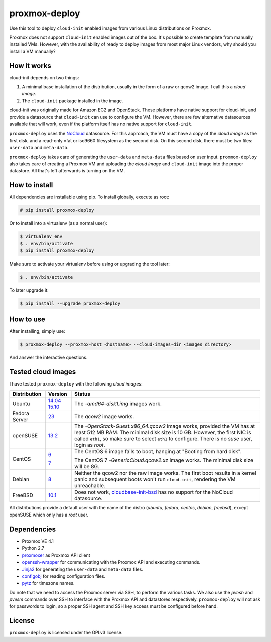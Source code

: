 proxmox-deploy
==============
Use this tool to deploy ``cloud-init`` enabled images from various Linux
distributions on Proxmox.

Proxmox does not support ``cloud-init`` enabled images out of the box. It's
possible to create template from manually installed VMs. However, with the
availability of ready to deploy images from most major Linux vendors, why
should you install a VM manually?

How it works
------------
cloud-init depends on two things:

1. A minimal base installation of the distribution, usually in the form of a
   raw or qcow2 image. I call this a *cloud image*.
2. The ``cloud-init`` package installed in the image.

cloud-init was originally made for Amazon EC2 and OpenStack. These platforms
have native support for cloud-init, and provide a datasource that ``cloud-init``
can use to configure the VM. However, there are few alternative datasources
available that will work, even if the platform itself has no native support for
``cloud-init``.

``proxmox-deploy`` uses the `NoCloud`_ datasource. For this approach, the VM
must have a copy of the *cloud image* as the first disk, and a read-only vfat or
iso9660 filesystem as the second disk. On this second disk, there must be two
files: ``user-data`` and ``meta-data``.

``proxmox-deploy`` takes care of generating the ``user-data`` and ``meta-data``
files based on user input.  ``proxmox-deploy`` also takes care of creating a
Proxmox VM and uploading the *cloud image* and ``cloud-init`` image into the
proper datastore. All that's left afterwards is turning on the VM.

How to install
--------------

All dependencies are installable using pip. To install globally, execute as
root:

.. code-block:: bash

    # pip install proxmox-deploy

Or to install into a virtualenv (as a normal user):

.. code-block:: bash

    $ virtualenv env
    $ . env/bin/activate
    $ pip install proxmox-deploy

Make sure to activate your virtualenv before using or upgrading the tool later:

.. code-block:: bash

    $ . env/bin/activate

To later upgrade it:

.. code-block:: bash

    $ pip install --upgrade proxmox-deploy


How to use
----------

After installing, simply use:

.. code-block:: bash

    $ proxmox-deploy --proxmox-host <hostname> --cloud-images-dir <images directory>

And answer the interactive questions.

Tested cloud images
-------------------

I have tested ``proxmox-deploy`` with the following *cloud images*:

+---------------+----------+--------------------------------------------------+
| Distribution  | Version  | Status                                           |
+===============+==========+==================================================+
| Ubuntu        | `14.04`_ | The *-amd64-disk1.img* images work.              |
|               | `15.10`_ |                                                  |
+---------------+----------+--------------------------------------------------+
| Fedora Server | `23`_    | The *qcow2* image works.                         |
+---------------+----------+--------------------------------------------------+
| openSUSE      | `13.2`_  | The *-OpenStack-Guest.x86_64.qcow2* image works, |
|               |          | provided the VM has at least 512 MB RAM. The     |
|               |          | minimal disk size is 10 GB. However, the first   |
|               |          | NIC is called ``eth1``, so make sure to select   |
|               |          | ``eth1`` to configure. There is no *suse*  user, |
|               |          | login as *root*.                                 |
+---------------+----------+--------------------------------------------------+
| CentOS        | `6`_     | The CentOS 6 image fails to boot, hanging at     |
|               |          | "Booting from hard disk".                        |
|               |          |                                                  |
|               | `7`_     | The CentOS 7 *-GenericCloud.qcow2.xz* image      |
|               |          | works. The minimal disk size will be 8G.         |
+---------------+----------+--------------------------------------------------+
| Debian        | `8`_     | Neither the qcow2 nor the raw image works. The   |
|               |          | first boot results in a kernel panic and         |
|               |          | subsequent boots won't run ``cloud-init``,       |
|               |          | rendering the VM unreachable.                    |
+---------------+----------+--------------------------------------------------+
| FreeBSD       | `10.1`_  | Does not work, `cloudbase-init-bsd`_ has no      |
|               |          | support for the NoCloud datasource.              |
+---------------+----------+--------------------------------------------------+

All distributions provide a default user with the name of the distro (*ubuntu*,
*fedora*, *centos*, *debian*, *freebsd*), except openSUSE which only has a
*root* user.

Dependencies
------------
* Proxmox VE 4.1
* Python 2.7
* `proxmoxer`_ as Proxmox API client
* `openssh-wrapper`_ for communicating with the Proxmox API and
  executing commands.
* `Jinja2`_ for generating the ``user-data`` and ``meta-data`` files.
* `configobj`_ for reading configuration files.
* `pytz`_ for timezone names.

Do note that we need to access the Proxmox server via SSH, to perform the
various tasks. We also use the `pvesh` and `pvesm` commands over SSH to
interface with the Proxmox API and datastores respectively. ``proxmox-deploy``
will not ask for passwords to login, so a proper SSH agent and SSH key access
must be configured before hand.

License
-------
``proxmox-deploy`` is licensed under the GPLv3 license.

.. _NoCloud: http://cloudinit.readthedocs.org/en/latest/topics/datasources.html#no-cloud
.. _14.04: https://cloud-images.ubuntu.com/trusty/current/
.. _15.10: https://cloud-images.ubuntu.com/wily/current/
.. _23: https://getfedora.org/cloud/download/
.. _13.2: http://download.opensuse.org/repositories/Cloud:/Images:/openSUSE_13.2/images/
.. _6: http://cloud.centos.org/centos/6/images/
.. _7: http://cloud.centos.org/centos/7/images/
.. _8: http://cdimage.debian.org/cdimage/openstack/8.2.0/
.. _10.1: https://blog.nekoconeko.nl/blog/2015/06/04/creating-an-openstack-freebsd-image.html
.. _cloudbase-init-bsd: https://pellaeon.github.io/bsd-cloudinit/
.. _proxmoxer: https://pypi.python.org/pypi/proxmoxer
.. _openssh-wrapper: https://pypi.python.org/pypi/openssh-wrapper
.. _Jinja2: https://pypi.python.org/pypi/Jinja2
.. _configobj: https://pypi.python.org/pypi/configobj
.. _pytz: https://pypi.python.org/pypi/pytz


